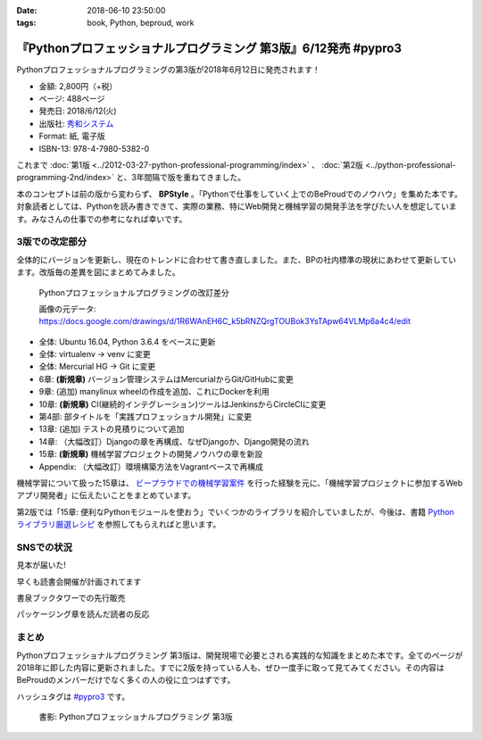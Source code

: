 :date: 2018-06-10 23:50:00
:tags: book, Python, beproud, work

==============================================================================
『Pythonプロフェッショナルプログラミング 第3版』6/12発売 #pypro3
==============================================================================

Pythonプロフェッショナルプログラミングの第3版が2018年6月12日に発売されます！

.. raw:: html

   <div class="amazlet-box" style="margin-bottom:0px;"><div class="amazlet-image" style="float:left;margin:0px 12px 1px 0px;"><a href="http://www.amazon.co.jp/exec/obidos/ASIN/4798053821/freiaweb-22/ref=nosim/" name="amazletlink" target="_blank"><img src="https://images-fe.ssl-images-amazon.com/images/I/51nKA4MQvQL._SL160_.jpg" alt="Pythonプロフェッショナルプログラミング 第3版" style="border: none;" /></a></div><div class="amazlet-info" style="line-height:120%; margin-bottom: 10px"><div class="amazlet-name" style="margin-bottom:10px;line-height:120%"><a href="http://www.amazon.co.jp/exec/obidos/ASIN/4798053821/freiaweb-22/ref=nosim/" name="amazletlink" target="_blank">Pythonプロフェッショナルプログラミング 第3版</a><div class="amazlet-powered-date" style="font-size:80%;margin-top:5px;line-height:120%">posted with <a href="http://www.amazlet.com/" title="amazlet" target="_blank">amazlet</a> at 18.06.10</div></div><div class="amazlet-detail">株式会社ビープラウド <br />秀和システム <br />売り上げランキング: 22,183<br /></div><div class="amazlet-sub-info" style="float: left;"><div class="amazlet-link" style="margin-top: 5px"><a href="http://www.amazon.co.jp/exec/obidos/ASIN/4798053821/freiaweb-22/ref=nosim/" name="amazletlink" target="_blank">Amazon.co.jpで詳細を見る</a></div></div></div><div class="amazlet-footer" style="clear: left"></div></div>

* 金額: 2,800円（+税）
* ページ: 488ページ
* 発売日: 2018/6/12(火)
* 出版社: `秀和システム <http://www.shuwasystem.co.jp/products/7980html/5382.html>`__
* Format: 紙, 電子版
* ISBN-13: 978-4-7980-5382-0


これまで :doc:`第1版 <../2012-03-27-python-professional-programming/index>` 、 :doc:`第2版 <../python-professional-programming-2nd/index>` と、3年間隔で版を重ねてきました。

本のコンセプトは前の版から変わらず、 **BPStyle** 。「Pythonで仕事をしていく上でのBeProudでのノウハウ」を集めた本です。対象読者としては、Pythonを読み書きできて、実際の業務、特にWeb開発と機械学習の開発手法を学びたい人を想定しています。みなさんの仕事での参考になれば幸いです。


3版での改定部分
================

全体的にバージョンを更新し、現在のトレンドに合わせて書き直しました。また、BPの社内標準の現状にあわせて更新しています。改版毎の差異を図にまとめてみました。

.. figure:: pypro-rev-changes.png
   :width: 99%

   Pythonプロフェッショナルプログラミングの改訂差分

   画像の元データ: https://docs.google.com/drawings/d/1R6WAnEH6C_k5bRNZQrgTOUBok3YsTApw64VLMp6a4c4/edit

* 全体: Ubuntu 16.04, Python 3.6.4 をベースに更新
* 全体: virtualenv -> venv に変更
* 全体: Mercurial HG -> Git に変更
* 6章: **(新規章)** バージョン管理システムはMercurialからGit/GitHubに変更
* 9章: (追加) manylinux wheelの作成を追加、これにDockerを利用
* 10章: **(新規章)** CI(継続的インテグレーション)ツールはJenkinsからCircleCIに変更
* 第4部: 部タイトルを「実践プロフェッショナル開発」に変更
* 13章: (追加) テストの見積りについて追加
* 14章: （大幅改訂）Djangoの章を再構成、なぜDjangoか、Django開発の流れ
* 15章: **(新規章)** 機械学習プロジェクトの開発ノウハウの章を新設
* Appendix: （大幅改訂）環境構築方法をVagrantベースで再構成

機械学習について扱った15章は、 `ビープラウドでの機械学習案件 <https://www.beproud.jp/business/results/>`_ を行った経験を元に、「機械学習プロジェクトに参加するWebアプリ開発者」に伝えたいことをまとめています。

第2版では「15章: 便利なPythonモジュールを使おう」でいくつかのライブラリを紹介していましたが、今後は、書籍  `Python ライブラリ厳選レシピ <https://amzn.to/2JxyqWo>`_ を参照してもらえればと思います。

.. raw:: html

   <div class="amazlet-box" style="margin-bottom:0px;"><div class="amazlet-image" style="float:left;margin:0px 12px 1px 0px;"><a href="http://www.amazon.co.jp/exec/obidos/ASIN/4774177075/freiaweb-22/ref=nosim/" name="amazletlink" target="_blank"><img src="https://images-fe.ssl-images-amazon.com/images/I/51OBnv7J7mL._SL160_.jpg" alt="Python ライブラリ厳選レシピ" style="border: none;" /></a></div><div class="amazlet-info" style="line-height:120%; margin-bottom: 10px"><div class="amazlet-name" style="margin-bottom:10px;line-height:120%"><a href="http://www.amazon.co.jp/exec/obidos/ASIN/4774177075/freiaweb-22/ref=nosim/" name="amazletlink" target="_blank">Python ライブラリ厳選レシピ</a><div class="amazlet-powered-date" style="font-size:80%;margin-top:5px;line-height:120%">posted with <a href="http://www.amazlet.com/" title="amazlet" target="_blank">amazlet</a> at 18.06.10</div></div><div class="amazlet-detail">池内 孝啓 鈴木 たかのり 石本 敦夫 小坂 健二郎 真嘉比 愛 <br />技術評論社 <br />売り上げランキング: 60,484<br /></div><div class="amazlet-sub-info" style="float: left;"><div class="amazlet-link" style="margin-top: 5px"><a href="http://www.amazon.co.jp/exec/obidos/ASIN/4774177075/freiaweb-22/ref=nosim/" name="amazletlink" target="_blank">Amazon.co.jpで詳細を見る</a></div></div></div><div class="amazlet-footer" style="clear: left"></div></div>


SNSでの状況
============

見本が届いた!

.. raw:: html

   <blockquote class="twitter-tweet" data-lang="ja"><p lang="ja" dir="ltr">Pythonプロフェッショナル プログラミング 第3版の見本、届きました。6月12日くらいから発売開始です(さっき、写真付け忘れた) <a href="https://twitter.com/hashtag/pypro3?src=hash&amp;ref_src=twsrc%5Etfw">#pypro3</a> (@ 株式会社ビープラウド - <a href="https://twitter.com/beproud_jp?ref_src=twsrc%5Etfw">@beproud_jp</a> in 渋谷区, 東京都 w/ <a href="https://twitter.com/shimizukawa?ref_src=twsrc%5Etfw">@shimizukawa</a>) <a href="https://t.co/rBmYPLtI1q">https://t.co/rBmYPLtI1q</a> <a href="https://t.co/SoU8Jyz7CX">pic.twitter.com/SoU8Jyz7CX</a></p>&mdash; Takanori Suzuki (@takanory) <a href="https://twitter.com/takanory/status/1004173999864188930?ref_src=twsrc%5Etfw">2018年6月6日</a></blockquote>
   <script async src="https://platform.twitter.com/widgets.js" charset="utf-8"></script>


早くも読書会開催が計画されてます

.. raw:: html

   <blockquote class="twitter-tweet" data-lang="ja"><p lang="ja" dir="ltr">【Python】【Web】【機械学習】「Pythonプロフェッショナルプログラミング 第3版」読書会 を公開しました！ <a href="https://t.co/ya4fR6VUga">https://t.co/ya4fR6VUga</a></p>&mdash; susumuis (@susumuis) <a href="https://twitter.com/susumuis/status/1004697874968424449?ref_src=twsrc%5Etfw">2018年6月7日</a></blockquote>
   <script async src="https://platform.twitter.com/widgets.js" charset="utf-8"></script>


書泉ブックタワーでの先行販売

.. raw:: html

   <blockquote class="twitter-tweet" data-lang="ja"><p lang="ja" dir="ltr">6/6先行販売『Pythonプロフェッショナルプログラミング 第３版』秀和システム（978-4-7980-5382-0）株式会社ビープラウド　著 入荷◆「フェア」「Python」棚にて展開中！2015年2月発刊の第2版を全面改訂しました。また、Web開発に限らず、機械学習プロジェクトの開発ノウハウの章を新設しました。 <a href="https://t.co/qopq7bIEJy">pic.twitter.com/qopq7bIEJy</a></p>&mdash; 書泉ブックタワーコンピュータ書売り場 (@shosen_bt_pc) <a href="https://twitter.com/shosen_bt_pc/status/1004218184767901696?ref_src=twsrc%5Etfw">2018年6月6日</a></blockquote>
   <script async src="https://platform.twitter.com/widgets.js" charset="utf-8"></script>

   <blockquote class="twitter-tweet" data-lang="ja"><p lang="ja" dir="ltr">【書泉ブックタワーコンピュータ書ベスト】6/3-6/9付 1位「ソフトウェアデザイン　総集編　２０１３－２０１７」技術評論社 2位「ＰｙｔｈｏｎＤｊａｎｇｏ超入門」秀和システム　3位「Ｐｙｔｈｏｎプロフェッショナルプログラミング　３版」秀和システム <a href="https://t.co/YT8mJKrPDG">pic.twitter.com/YT8mJKrPDG</a></p>&mdash; 書泉ブックタワーコンピュータ書売り場 (@shosen_bt_pc) <a href="https://twitter.com/shosen_bt_pc/status/1005646188916273153?ref_src=twsrc%5Etfw">2018年6月10日</a></blockquote>
   <script async src="https://platform.twitter.com/widgets.js" charset="utf-8"></script>


パッケージング章を読んだ読者の反応

.. raw:: html

   <blockquote class="twitter-tweet" data-lang="ja"><p lang="ja" dir="ltr">なにか質問があるたびに、(今日持ってきてある <a href="https://twitter.com/hashtag/pypro3?src=hash&amp;ref_src=twsrc%5Etfw">#pypro3</a> に)書いてあるから！と言われるのすごい <a href="https://twitter.com/hashtag/pyhack?src=hash&amp;ref_src=twsrc%5Etfw">#pyhack</a></p>&mdash; かしゅー (@kashew_nuts) <a href="https://twitter.com/kashew_nuts/status/1005358752147501056?ref_src=twsrc%5Etfw">2018年6月9日</a></blockquote>
   <script async src="https://platform.twitter.com/widgets.js" charset="utf-8"></script>

   <blockquote class="twitter-tweet" data-lang="ja"><p lang="ja" dir="ltr">Pythonプロフェッショナルプログラミング 第3版、パッケージ周りだけでも買う価値がありそう</p>&mdash; driller/どりらん (@patraqushe) <a href="https://twitter.com/patraqushe/status/1005352665751085056?ref_src=twsrc%5Etfw">2018年6月9日</a></blockquote>
   <script async src="https://platform.twitter.com/widgets.js" charset="utf-8"></script>

   <blockquote class="twitter-tweet" data-lang="ja"><p lang="ja" dir="ltr">どうも、パッケージ周りの著者です <a href="https://twitter.com/hashtag/pypro3?src=hash&amp;ref_src=twsrc%5Etfw">#pypro3</a> 『Pythonプロフェッショナルプログラミング 第3版』 <a href="https://t.co/lwrPmSykCr">https://t.co/lwrPmSykCr</a></p>&mdash; Takayuki Shimizukawa (@shimizukawa) <a href="https://twitter.com/shimizukawa/status/1005367851354447872?ref_src=twsrc%5Etfw">2018年6月9日</a></blockquote>
   <script async src="https://platform.twitter.com/widgets.js" charset="utf-8"></script>


まとめ
========

Pythonプロフェッショナルプログラミング 第3版は、開発現場で必要とされる実践的な知識をまとめた本です。全てのページが2018年に即した内容に更新されました。すでに2版を持っている人も、ぜひ一度手に取って見てみてください。その内容はBeProudのメンバーだけでなく多くの人の役に立つはずです。

ハッシュタグは `#pypro3`_ です。

.. _#pypro3: https://twitter.com/hashtag/pypro3?f=realtime&src=hash

.. raw:: html

   <div class="amazlet-box" style="margin-bottom:0px;"><div class="amazlet-image" style="float:left;margin:0px 12px 1px 0px;"><a href="http://www.amazon.co.jp/exec/obidos/ASIN/4798053821/freiaweb-22/ref=nosim/" name="amazletlink" target="_blank"><img src="https://images-fe.ssl-images-amazon.com/images/I/51nKA4MQvQL._SL160_.jpg" alt="Pythonプロフェッショナルプログラミング 第3版" style="border: none;" /></a></div><div class="amazlet-info" style="line-height:120%; margin-bottom: 10px"><div class="amazlet-name" style="margin-bottom:10px;line-height:120%"><a href="http://www.amazon.co.jp/exec/obidos/ASIN/4798053821/freiaweb-22/ref=nosim/" name="amazletlink" target="_blank">Pythonプロフェッショナルプログラミング 第3版</a><div class="amazlet-powered-date" style="font-size:80%;margin-top:5px;line-height:120%">posted with <a href="http://www.amazlet.com/" title="amazlet" target="_blank">amazlet</a> at 18.06.10</div></div><div class="amazlet-detail">株式会社ビープラウド <br />秀和システム <br />売り上げランキング: 22,183<br /></div><div class="amazlet-sub-info" style="float: left;"><div class="amazlet-link" style="margin-top: 5px"><a href="http://www.amazon.co.jp/exec/obidos/ASIN/4798053821/freiaweb-22/ref=nosim/" name="amazletlink" target="_blank">Amazon.co.jpで詳細を見る</a></div></div></div><div class="amazlet-footer" style="clear: left"></div></div>

.. figure:: pypro3-cover.png
   :width: 60%

   書影: Pythonプロフェッショナルプログラミング 第3版

